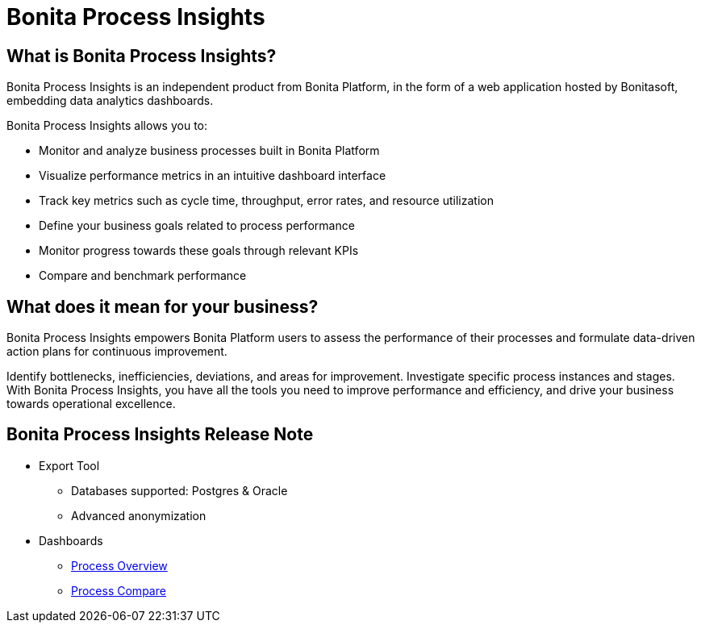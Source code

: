 = Bonita Process Insights
:description: An explanation of what Bonita Process Insights is and how it can help you.


== What is Bonita Process Insights?


Bonita Process Insights is an independent product from Bonita Platform, in the form of a web application hosted by Bonitasoft, embedding data analytics dashboards.

Bonita Process Insights allows you to:

* Monitor and analyze business processes built in Bonita Platform

* Visualize performance metrics in an intuitive dashboard interface

* Track key metrics such as cycle time, throughput, error rates, and resource utilization

* Define your business goals related to process performance

* Monitor progress towards these goals through relevant KPIs

* Compare and benchmark performance

== What does it mean for your business?

Bonita Process Insights empowers Bonita Platform users to assess the performance of their processes and formulate data-driven action plans for continuous improvement.

Identify bottlenecks, inefficiencies, deviations, and areas for improvement.
Investigate specific process instances and stages. With Bonita Process Insights, you have all the tools you need to improve performance and efficiency, and drive your business towards operational excellence.


== Bonita Process Insights Release Note

* Export Tool
** Databases supported: Postgres & Oracle
** Advanced anonymization

* Dashboards
** xref:dashboards:process-overview.adoc[Process Overview]
** xref:dashboards:process-compare.adoc[Process Compare]